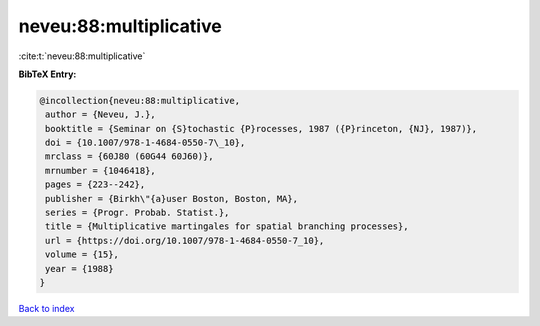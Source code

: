 neveu:88:multiplicative
=======================

:cite:t:`neveu:88:multiplicative`

**BibTeX Entry:**

.. code-block:: bibtex

   @incollection{neveu:88:multiplicative,
    author = {Neveu, J.},
    booktitle = {Seminar on {S}tochastic {P}rocesses, 1987 ({P}rinceton, {NJ}, 1987)},
    doi = {10.1007/978-1-4684-0550-7\_10},
    mrclass = {60J80 (60G44 60J60)},
    mrnumber = {1046418},
    pages = {223--242},
    publisher = {Birkh\"{a}user Boston, Boston, MA},
    series = {Progr. Probab. Statist.},
    title = {Multiplicative martingales for spatial branching processes},
    url = {https://doi.org/10.1007/978-1-4684-0550-7_10},
    volume = {15},
    year = {1988}
   }

`Back to index <../By-Cite-Keys.rst>`_
